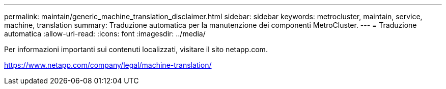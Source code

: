 ---
permalink: maintain/generic_machine_translation_disclaimer.html 
sidebar: sidebar 
keywords: metrocluster, maintain, service, machine, translation 
summary: Traduzione automatica per la manutenzione dei componenti MetroCluster. 
---
= Traduzione automatica
:allow-uri-read: 
:icons: font
:imagesdir: ../media/


Per informazioni importanti sui contenuti localizzati, visitare il sito netapp.com.

https://www.netapp.com/company/legal/machine-translation/[]
